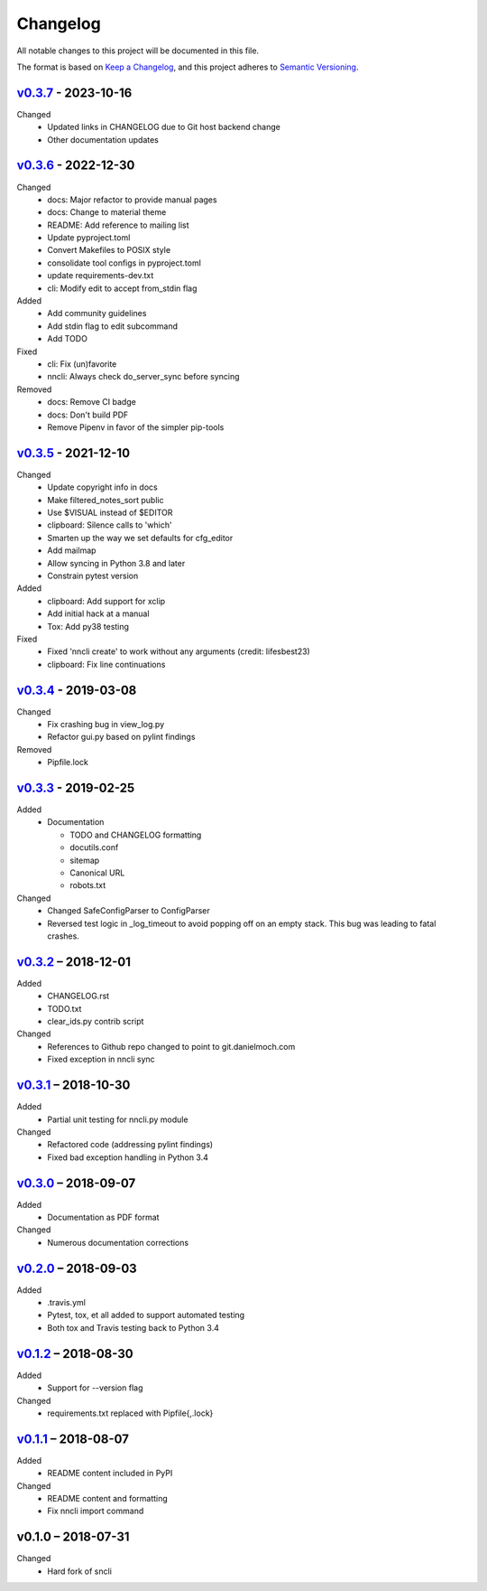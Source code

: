 Changelog
=========

All notable changes to this project will be documented in this file.

The format is based on `Keep a Changelog`_, and this project adheres to
`Semantic Versioning`_.

`v0.3.7`_ - 2023-10-16
-------------
Changed
 - Updated links in CHANGELOG due to Git host backend change
 - Other documentation updates

`v0.3.6`_ - 2022-12-30
----------------------
Changed
 - docs: Major refactor to provide manual pages
 - docs: Change to material theme
 - README: Add reference to mailing list
 - Update pyproject.toml
 - Convert Makefiles to POSIX style
 - consolidate tool configs in pyproject.toml
 - update requirements-dev.txt
 - cli: Modify edit to accept from_stdin flag

Added
 - Add community guidelines
 - Add stdin flag to edit subcommand
 - Add TODO

Fixed
 - cli: Fix (un)favorite
 - nncli: Always check do_server_sync before syncing

Removed
 - docs: Remove CI badge
 - docs: Don't build PDF
 - Remove Pipenv in favor of the simpler pip-tools

`v0.3.5`_ - 2021-12-10
----------------------
Changed
 - Update copyright info in docs
 - Make filtered_notes_sort public
 - Use $VISUAL instead of $EDITOR
 - clipboard: Silence calls to 'which'
 - Smarten up the way we set defaults for cfg_editor
 - Add mailmap
 - Allow syncing in Python 3.8 and later
 - Constrain pytest version

Added
 - clipboard: Add support for xclip
 - Add initial hack at a manual
 - Tox: Add py38 testing

Fixed
 - Fixed 'nncli create' to work without any arguments (credit: lifesbest23)
 - clipboard: Fix line continuations


`v0.3.4`_ - 2019-03-08
----------------------
Changed
 - Fix crashing bug in view_log.py
 - Refactor gui.py based on pylint findings

Removed
 - Pipfile.lock

`v0.3.3`_ - 2019-02-25
----------------------
Added
 - Documentation

   - TODO and CHANGELOG formatting
   - docutils.conf
   - sitemap
   - Canonical URL
   - robots.txt

Changed
 - Changed SafeConfigParser to ConfigParser
 - Reversed test logic in _log_timeout to avoid popping off on an empty
   stack. This bug was leading to fatal crashes.

`v0.3.2`_ – 2018-12-01
----------------------
Added
 - CHANGELOG.rst
 - TODO.txt
 - clear_ids.py contrib script

Changed
 - References to Github repo changed to point to git.danielmoch.com
 - Fixed exception in nncli sync

`v0.3.1`_ – 2018-10-30
----------------------
Added
 - Partial unit testing for nncli.py module

Changed
 - Refactored code (addressing pylint findings)
 - Fixed bad exception handling in Python 3.4

`v0.3.0`_ – 2018-09-07
----------------------
Added
 - Documentation as PDF format

Changed
 - Numerous documentation corrections

`v0.2.0`_ – 2018-09-03
----------------------
Added
 - .travis.yml
 - Pytest, tox, et all added to support automated testing
 - Both tox and Travis testing back to Python 3.4

`v0.1.2`_ – 2018-08-30
----------------------
Added
 - Support for --version flag

Changed
 - requirements.txt replaced with Pipfile{,.lock}

`v0.1.1`_ – 2018-08-07
----------------------
Added
 - README content included in PyPI

Changed
 - README content and formatting
 - Fix nncli import command

v0.1.0 – 2018-07-31
-------------------
Changed
 - Hard fork of sncli

.. _Keep a Changelog: https://keepachangelog.com/en/1.0.0/
.. _Semantic Versioning: https://semver.org/spec/v2.0.0.html
.. _v0.3.7: https://git.danielmoch.com/nncli/diff/v0.3.6..v0.3.7
.. _v0.3.6: https://git.danielmoch.com/nncli/diff/v0.3.5..v0.3.6
.. _v0.3.5: https://git.danielmoch.com/nncli/diff/v0.3.4..v0.3.5
.. _v0.3.4: https://git.danielmoch.com/nncli/diff/v0.3.3..v0.3.4
.. _v0.3.3: https://git.danielmoch.com/nncli/diff/v0.3.2..v0.3.3
.. _v0.3.2: https://git.danielmoch.com/nncli/diff/v0.3.1..v0.3.2
.. _v0.3.1: https://git.danielmoch.com/nncli/diff/v0.3.0..v0.3.1
.. _v0.3.0: https://git.danielmoch.com/nncli/diff/v0.2.0..v0.3.0
.. _v0.2.0: https://git.danielmoch.com/nncli/diff/v0.1.2..v0.2.0
.. _v0.1.2: https://git.danielmoch.com/nncli/diff/v0.1.1..v0.1.2
.. _v0.1.1: https://git.danielmoch.com/nncli/diff/v0.1.0..v0.1.1
